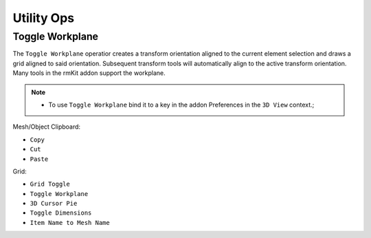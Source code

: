 Utility Ops
===================================

.. _workplane:

Toggle Workplane
-------------------

The ``Toggle Workplane`` operatior creates a transform orientation aligned to the current element selection and draws a grid aligned to said orientation.
Subsequent transform tools will automatically align to the active transform orientation.
Many tools in the rmKit addon support the workplane.

.. note::
	* To use ``Toggle Workplane`` bind it to a key in the addon Preferences in the ``3D View`` context.;


Mesh/Object Clipboard:

* ``Copy``
* ``Cut``
* ``Paste``

Grid:

* ``Grid Toggle``
* ``Toggle Workplane``
* ``3D Cursor Pie``

* ``Toggle Dimensions``
* ``Item Name to Mesh Name``